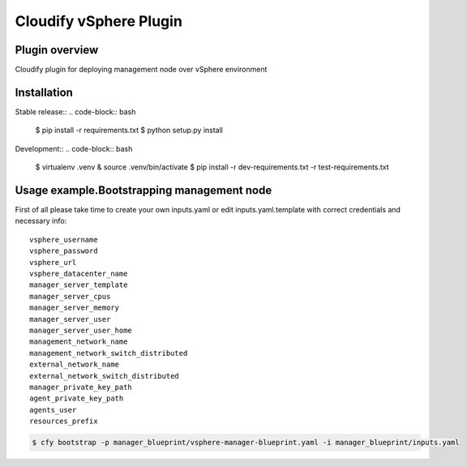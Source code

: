 =======================
Cloudify vSphere Plugin
=======================

---------------
Plugin overview
---------------

Cloudify plugin for deploying management node over vSphere environment

------------
Installation
------------

Stable release::
.. code-block:: bash

    $ pip install -r requirements.txt
    $ python setup.py install

Development::
.. code-block:: bash

    $ virtualenv .venv & source .venv/bin/activate
    $ pip install -r dev-requirements.txt -r test-requirements.txt

-------------------------------------------
Usage example.Bootstrapping management node
-------------------------------------------

First of all please take time to create your own inputs.yaml or edit inputs.yaml.template
with correct credentials and necessary info::

    vsphere_username
    vsphere_password
    vsphere_url
    vsphere_datacenter_name
    manager_server_template
    manager_server_cpus
    manager_server_memory
    manager_server_user
    manager_server_user_home
    management_network_name
    management_network_switch_distributed
    external_network_name
    external_network_switch_distributed
    manager_private_key_path
    agent_private_key_path
    agents_user
    resources_prefix


.. code-block:: bash

    $ cfy bootstrap -p manager_blueprint/vsphere-manager-blueprint.yaml -i manager_blueprint/inputs.yaml
